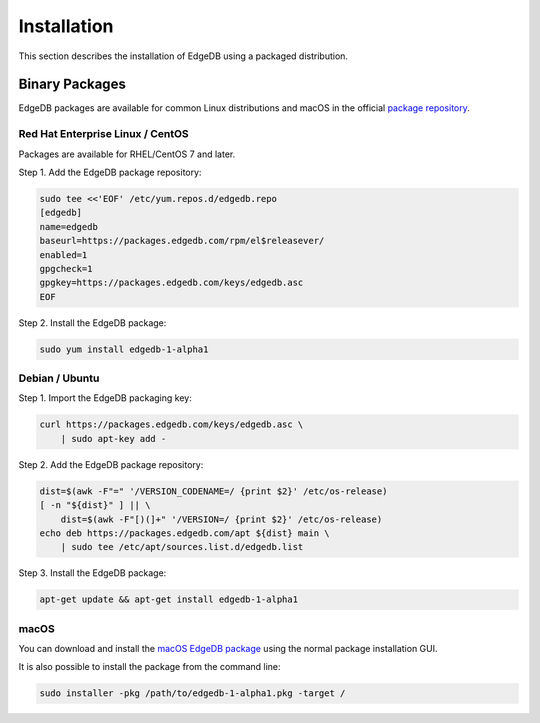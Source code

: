 .. _ref_admin_install:

============
Installation
============

This section describes the installation of EdgeDB using a packaged
distribution.


Binary Packages
===============

EdgeDB packages are available for common Linux distributions and macOS in
the official `package repository`_.

.. _`package repository`:
        https://www.edgedb.com/download/


---------------------------------
Red Hat Enterprise Linux / CentOS
---------------------------------

Packages are available for RHEL/CentOS 7 and later.

Step 1. Add the EdgeDB package repository:

.. code-block:: bash

    sudo tee <<'EOF' /etc/yum.repos.d/edgedb.repo
    [edgedb]
    name=edgedb
    baseurl=https://packages.edgedb.com/rpm/el$releasever/
    enabled=1
    gpgcheck=1
    gpgkey=https://packages.edgedb.com/keys/edgedb.asc
    EOF

Step 2. Install the EdgeDB package:


.. code-block:: bash

    sudo yum install edgedb-1-alpha1


---------------
Debian / Ubuntu
---------------

Step 1. Import the EdgeDB packaging key:

.. code-block:: bash

    curl https://packages.edgedb.com/keys/edgedb.asc \
        | sudo apt-key add -

Step 2. Add the EdgeDB package repository:

.. code-block:: bash

    dist=$(awk -F"=" '/VERSION_CODENAME=/ {print $2}' /etc/os-release)
    [ -n "${dist}" ] || \
        dist=$(awk -F"[)(]+" '/VERSION=/ {print $2}' /etc/os-release)
    echo deb https://packages.edgedb.com/apt ${dist} main \
        | sudo tee /etc/apt/sources.list.d/edgedb.list

Step 3. Install the EdgeDB package:

.. code-block:: bash

    apt-get update && apt-get install edgedb-1-alpha1


-----
macOS
-----

You can download and install the `macOS EdgeDB package`_ using the normal
package installation GUI.

It is also possible to install the package from the command line:

.. code-block:: bash

    sudo installer -pkg /path/to/edgedb-1-alpha1.pkg -target /


.. _`macOS EdgeDB package`:
        https://packages.edgedb.com/macos/edgedb-1-alpha1.pkg
